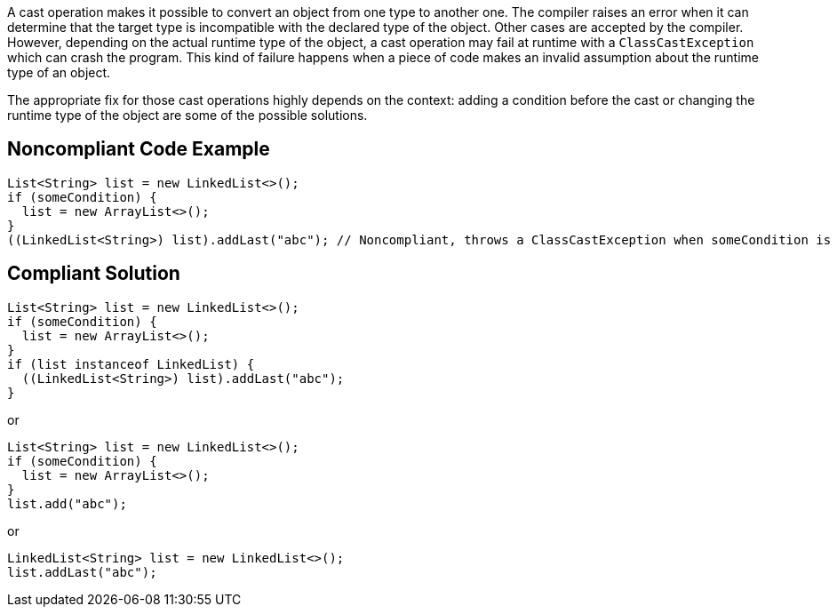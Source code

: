 
A cast operation makes it possible to convert an object from one type to another one. The compiler raises an error when it can determine that the target type is incompatible with the declared type of the object. Other cases are accepted by the compiler. However, depending on the actual runtime type of the object, a cast operation may fail at runtime with a `ClassCastException` which can crash the program. This kind of failure happens when a piece of code makes an invalid assumption about the runtime type of an object.

The appropriate fix for those cast operations highly depends on the context: adding a condition before the cast or changing the runtime type of the object are some of the possible solutions.

== Noncompliant Code Example

[source,java]
----
List<String> list = new LinkedList<>();
if (someCondition) {
  list = new ArrayList<>();
}
((LinkedList<String>) list).addLast("abc"); // Noncompliant, throws a ClassCastException when someCondition is true
----

== Compliant Solution

[source,java]
----
List<String> list = new LinkedList<>();
if (someCondition) {
  list = new ArrayList<>();
}
if (list instanceof LinkedList) {
  ((LinkedList<String>) list).addLast("abc");
}
----

or

----
List<String> list = new LinkedList<>();
if (someCondition) {
  list = new ArrayList<>();
}
list.add("abc");
----

or

----
LinkedList<String> list = new LinkedList<>();
list.addLast("abc");
----

